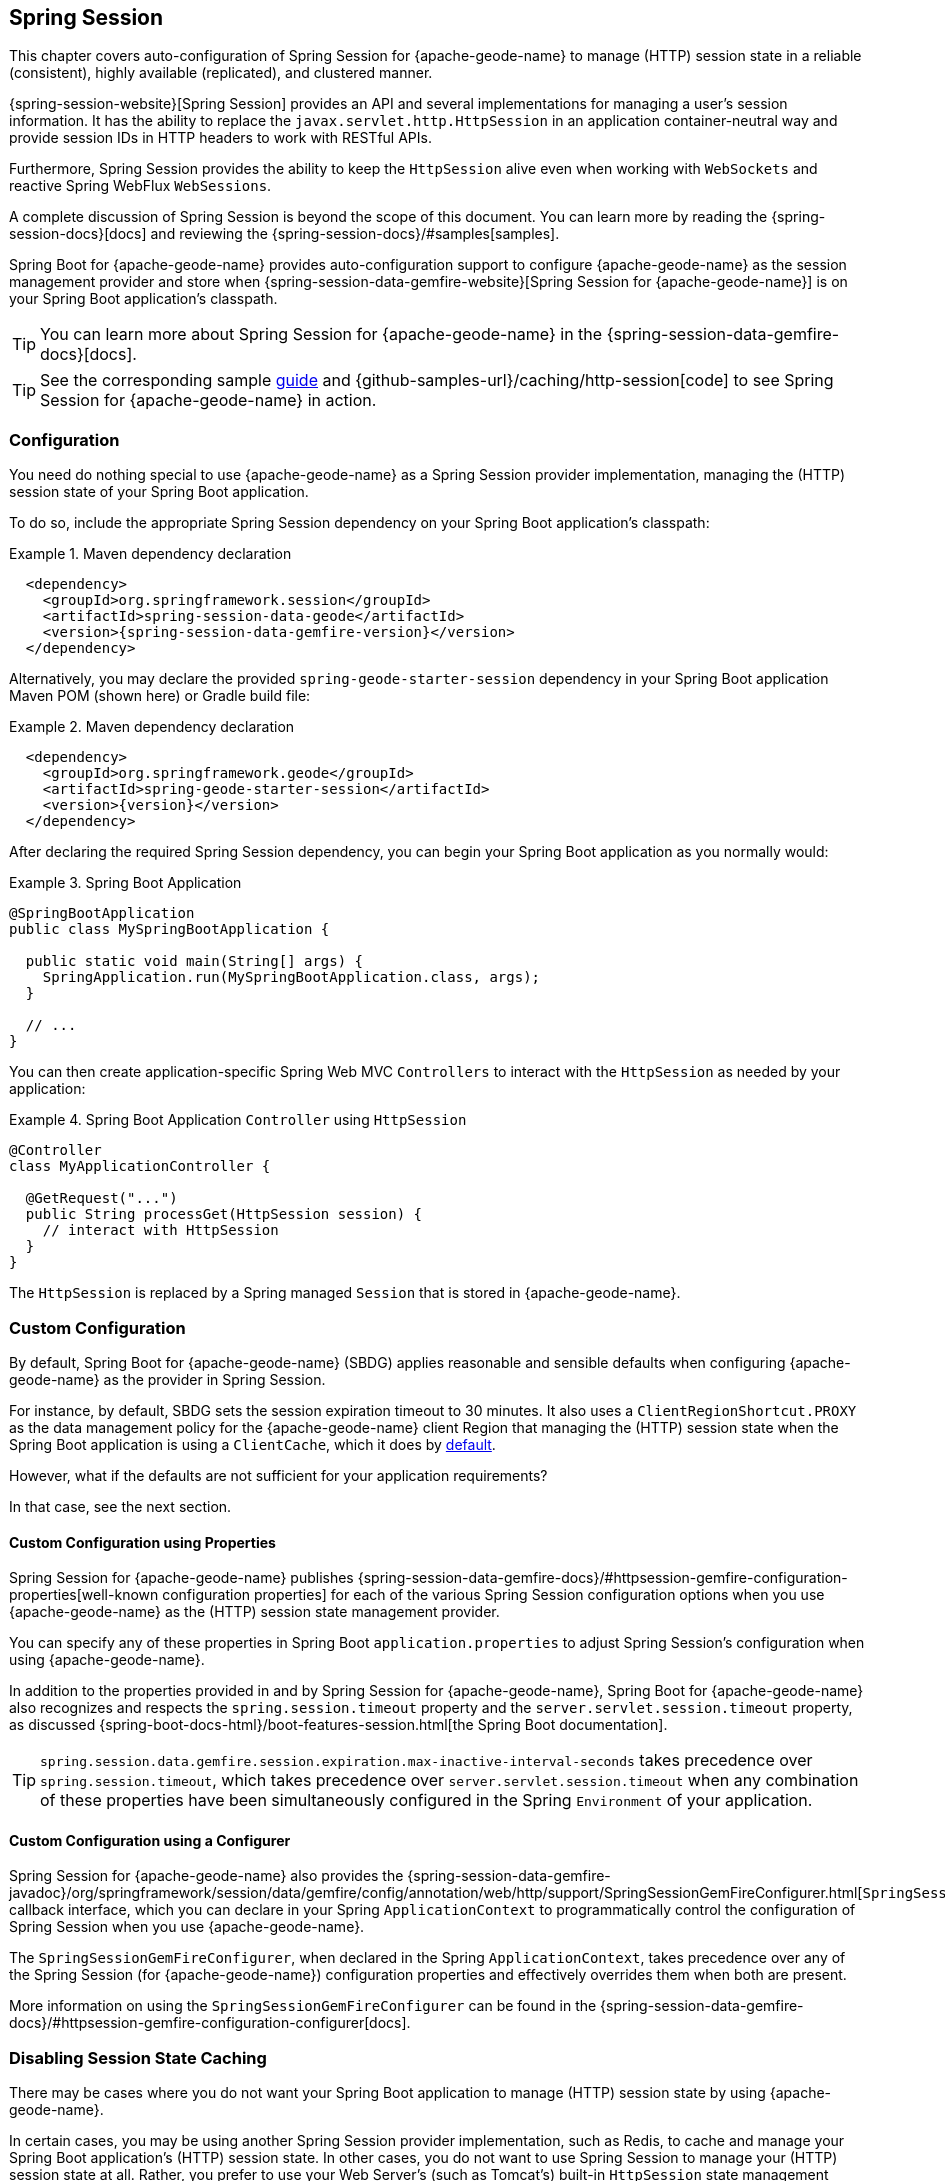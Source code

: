 [[geode-session]]
== Spring Session
:geode-name: {apache-geode-name}
:pcc-name: {pivotal-cloudcache-name}
:vmw-tas-name: {pivotal-cloudfoundry-name}


This chapter covers auto-configuration of Spring Session for {geode-name} to manage (HTTP) session state in a reliable
(consistent), highly available (replicated), and clustered manner.

{spring-session-website}[Spring Session] provides an API and several implementations for managing a user's session
information. It has the ability to replace the `javax.servlet.http.HttpSession` in an application container-neutral way
and provide session IDs in HTTP headers to work with RESTful APIs.

Furthermore, Spring Session provides the ability to keep the `HttpSession` alive even when working with `WebSockets`
and reactive Spring WebFlux `WebSessions`.

A complete discussion of Spring Session is beyond the scope of this document. You can learn more by reading
the {spring-session-docs}[docs] and reviewing the {spring-session-docs}/#samples[samples].

Spring Boot for {geode-name} provides auto-configuration support to configure {geode-name} as the session management
provider and store when {spring-session-data-gemfire-website}[Spring Session for {geode-name}] is on your Spring Boot
application's classpath.

TIP: You can learn more about Spring Session for {geode-name} in the {spring-session-data-gemfire-docs}[docs].

TIP: See the corresponding sample link:guides/caching-http-session.html.html[guide]
and {github-samples-url}/caching/http-session[code] to see Spring Session for {geode-name} in action.

[[geode-session-configuration]]
=== Configuration

You need do nothing special to use {geode-name} as a Spring Session provider implementation, managing the (HTTP) session
state of your Spring Boot application.

To do so, include the appropriate Spring Session dependency on your Spring Boot application's classpath:

.Maven dependency declaration
====
[source,xml]
[subs="verbatim,attributes"]
----
  <dependency>
    <groupId>org.springframework.session</groupId>
    <artifactId>spring-session-data-geode</artifactId>
    <version>{spring-session-data-gemfire-version}</version>
  </dependency>
----
====

Alternatively, you may declare the provided `spring-geode-starter-session` dependency in your Spring Boot application
Maven POM (shown here) or Gradle build file:

.Maven dependency declaration
====
[source,xml]
[subs="verbatim,attributes"]
----
  <dependency>
    <groupId>org.springframework.geode</groupId>
    <artifactId>spring-geode-starter-session</artifactId>
    <version>{version}</version>
  </dependency>
----
====

After declaring the required Spring Session dependency, you can begin your Spring Boot application as you normally would:

.Spring Boot Application
====
[source,java]
----
@SpringBootApplication
public class MySpringBootApplication {

  public static void main(String[] args) {
    SpringApplication.run(MySpringBootApplication.class, args);
  }

  // ...
}
----
====

You can then create application-specific Spring Web MVC `Controllers` to interact with the `HttpSession` as needed
by your application:

.Spring Boot Application `Controller` using `HttpSession`
====
[source,java]
----
@Controller
class MyApplicationController {

  @GetRequest("...")
  public String processGet(HttpSession session) {
    // interact with HttpSession
  }
}
----
====

The `HttpSession` is replaced by a Spring managed `Session` that is stored in {geode-name}.

[[geode-session-configuration-custom]]
=== Custom Configuration

By default, Spring Boot for {geode-name} (SBDG) applies reasonable and sensible defaults when configuring {geode-name}
as the provider in Spring Session.

For instance, by default, SBDG sets the session expiration timeout to 30 minutes. It also uses a
`ClientRegionShortcut.PROXY` as the data management policy for the {geode-name} client Region that managing the (HTTP)
session state when the Spring Boot application is using a `ClientCache`, which it does
by <<geode-clientcache-applications,default>>.

However, what if the defaults are not sufficient for your application requirements?

In that case, see the next section.

[[geode-session-configuration-custom-properties]]
==== Custom Configuration using Properties

Spring Session for {geode-name} publishes
{spring-session-data-gemfire-docs}/#httpsession-gemfire-configuration-properties[well-known configuration properties]
for each of the various Spring Session configuration options when you use {geode-name} as the (HTTP) session state
management provider.

You can specify any of these properties in Spring Boot `application.properties` to adjust Spring Session's configuration
when using {geode-name}.

In addition to the properties provided in and by Spring Session for {geode-name}, Spring Boot for {geode-name} also
recognizes and respects the `spring.session.timeout` property and the `server.servlet.session.timeout` property, as
discussed {spring-boot-docs-html}/boot-features-session.html[the Spring Boot documentation].

TIP: `spring.session.data.gemfire.session.expiration.max-inactive-interval-seconds` takes precedence over
`spring.session.timeout`, which takes precedence over `server.servlet.session.timeout` when any combination of
these properties have been simultaneously configured in the Spring `Environment` of your application.

[[geode-session-configuration-custom-configurer]]
==== Custom Configuration using a Configurer

Spring Session for {geode-name} also provides the
{spring-session-data-gemfire-javadoc}/org/springframework/session/data/gemfire/config/annotation/web/http/support/SpringSessionGemFireConfigurer.html[`SpringSessionGemFireConfigurer`]
callback interface, which you can declare in your Spring `ApplicationContext` to programmatically control
the configuration of Spring Session when you use {geode-name}.

The `SpringSessionGemFireConfigurer`, when declared in the Spring `ApplicationContext`, takes precedence over any of
the Spring Session (for {geode-name}) configuration properties and effectively overrides them when both are present.

More information on using the `SpringSessionGemFireConfigurer` can be found in the
{spring-session-data-gemfire-docs}/#httpsession-gemfire-configuration-configurer[docs].

[[geode-session-disable]]
=== Disabling Session State Caching

There may be cases where you do not want your Spring Boot application to manage (HTTP) session state by using
{geode-name}.

In certain cases, you may be using another Spring Session provider implementation, such as Redis, to cache and manage
your Spring Boot application's (HTTP) session state. In other cases, you do not want to use Spring Session to manage
your (HTTP) session state at all. Rather, you prefer to use your Web Server's (such as Tomcat's) built-in `HttpSession`
state management capabilities.

Either way, you can specifically call out your Spring Session provider implementation by using
the `spring.session.store-type` property in Spring Boot `application.properties`:

.Use Redis as the Spring Session Provider Implementation
====
[source,txt]
----
#application.properties

spring.session.store-type=redis
...
----
====

If you prefer not to use Spring Session to manage your Spring Boot application's (HTTP) session state at all, you can do
the following:

.Use Web Server Session State Management
====
[source,txt]
----
#application.properties

spring.session.store-type=none
...
----
====

Again, see the Spring Boot {spring-boot-docs-html}/boot-features-session.html[documentation] for more detail.

TIP: You can include multiple provider implementations on the classpath of your Spring Boot application. For instance,
you might use Redis to cache your application's (HTTP) session state while using {geode-name} as your application's
transactional persistent store (System of Record).

NOTE: Spring Boot does not properly recognize `spring.session.store-type=[gemfire|geode]` even though
Spring Boot for {geode-name} is set up to handle either of these property values
(that is, either `gemfire` or `geode`).

[[geode-session-pcc]]
=== Using Spring Session with {pcc-name} (PCC)

Whether you use Spring Session in a Spring Boot, {geode-name} `ClientCache` application to connect to an standalone,
externally managed cluster of {geode-name} servers or to connect to a cluster of servers in a {pcc-name} service
instance managed by a {vmw-tas-name} environment, the setup is the same.

Spring Session for {geode-name} expects there to be a cache Region in the cluster that can store and manage (HTTP)
session state when your Spring Boot application is a `ClientCache` application in the client/server topology.

By default, the cache Region used to store and manage (HTTP) session state is called `ClusteredSpringSessions`.

We recommend that you configure the cache Region name by using the well-known and documented property
in Spring Boot `application.properties`:

.Using properties
====
[source,properties]
----
spring.session.data.gemfire.session.region.name=MySessions
----
====

Alternatively, you can set the name of the cache Region used to store and manage (HTTP) session state by explicitly
declaring the `@EnableGemFireHttpSession` annotation on your main `@SpringBootApplication` class:

.Using `@EnableGemfireHttpSession
====
[source,java]
----
@SpringBootApplication
@EnableGemFireHttpSession(regionName = "MySessions")
class MySpringBootSpringSessionApplication {
	// ...
}
----
====

Once you decide on the cache Region name used to store and manage (HTTP) sessions, you must create the cache Region
in the cluster somehow.

On the client, doing so is simple, since SBDG's auto-configuration automatically creates the client `PROXY` Region
that is used to send and receive (HTTP) session state between the client and server for you when either Spring Session
is on the application classpath (for example, `spring-geode-starter-session`) or you explicitly declare
the `@EnableGemFireHttpSession` annotation on your main `@SpringBootApplication` class.

However, on the server side, you currently have a couple of options.

First, you can manually create the cache Region by using Gfsh:

.Create the Sessions Region using Gfsh
====
[source,txt]
----
gfsh> create region --name=MySessions --type=PARTITION --entry-idle-time-expiration=1800
        --entry-idle-time-expiration-action=INVALIDATE
----
====

You must create the cache Region with the appropriate name and an expiration policy.

In this case, we created an idle expiration policy with a timeout of `1800` seconds (30 minutes), after which the entry
(session object) is `invalidated`.

NOTE: Session expiration is managed by the Expiration Policy set on the cache Region that is used to store session state.
The Servlet container's (HTTP) session expiration configuration is not used, since Spring Session replaces the Servlet
container's session management capabilities with its own, and Spring Session delegates this behavior to the individual
providers, such as {geode-name}.

Alternatively, you could send the definition for the cache Region from your Spring Boot `ClientCache` application
to the cluster by using the SBDG {spring-boot-data-geode-javadoc}/org/springframework/geode/config/annotation/EnableClusterAware.html[`@EnableClusterAware`] annotation,
which is meta-annotated with SDG's `@EnableClusterConfiguration` annotation:

.Using `@EnableClusterAware`
====
[source,java]
----
@SpringBootApplication
@EnableClusterAware
class MySpringBootSpringSessionApacheGeodeApplication {
	// ...
}
----
====

TIP: See the {spring-data-geode-javadoc}/org/springframework/data/gemfire/config/annotation/EnableClusterConfiguration.html[Javadoc]
on the `@EnableClusterConfiguration` annotation and the {spring-data-geode-docs-html}/#bootstrap-annotation-config-cluster[documentation]
for more detail.

However, you cannot currently send expiration policy configuration metadata to the cluster. Therefore, you must manually
alter the cache Region to set the expiration policy:

.Using Gfsh to Alter Region
====
[source,txt]
----
gfsh> alter region --name=MySessions --entry-idle-time-expiration=1800
        --entry-idle-time-expiration-action=INVALIDATE
----
====

Now your Spring Boot `ClientCache` application that uses Spring Session in a client/server topology is configured to
store and manage user (HTTP) session state in the cluster. This works for either standalone, externally managed
{geode-name} clusters or when you use PCC running in a {vmw-tas-name} environment.
